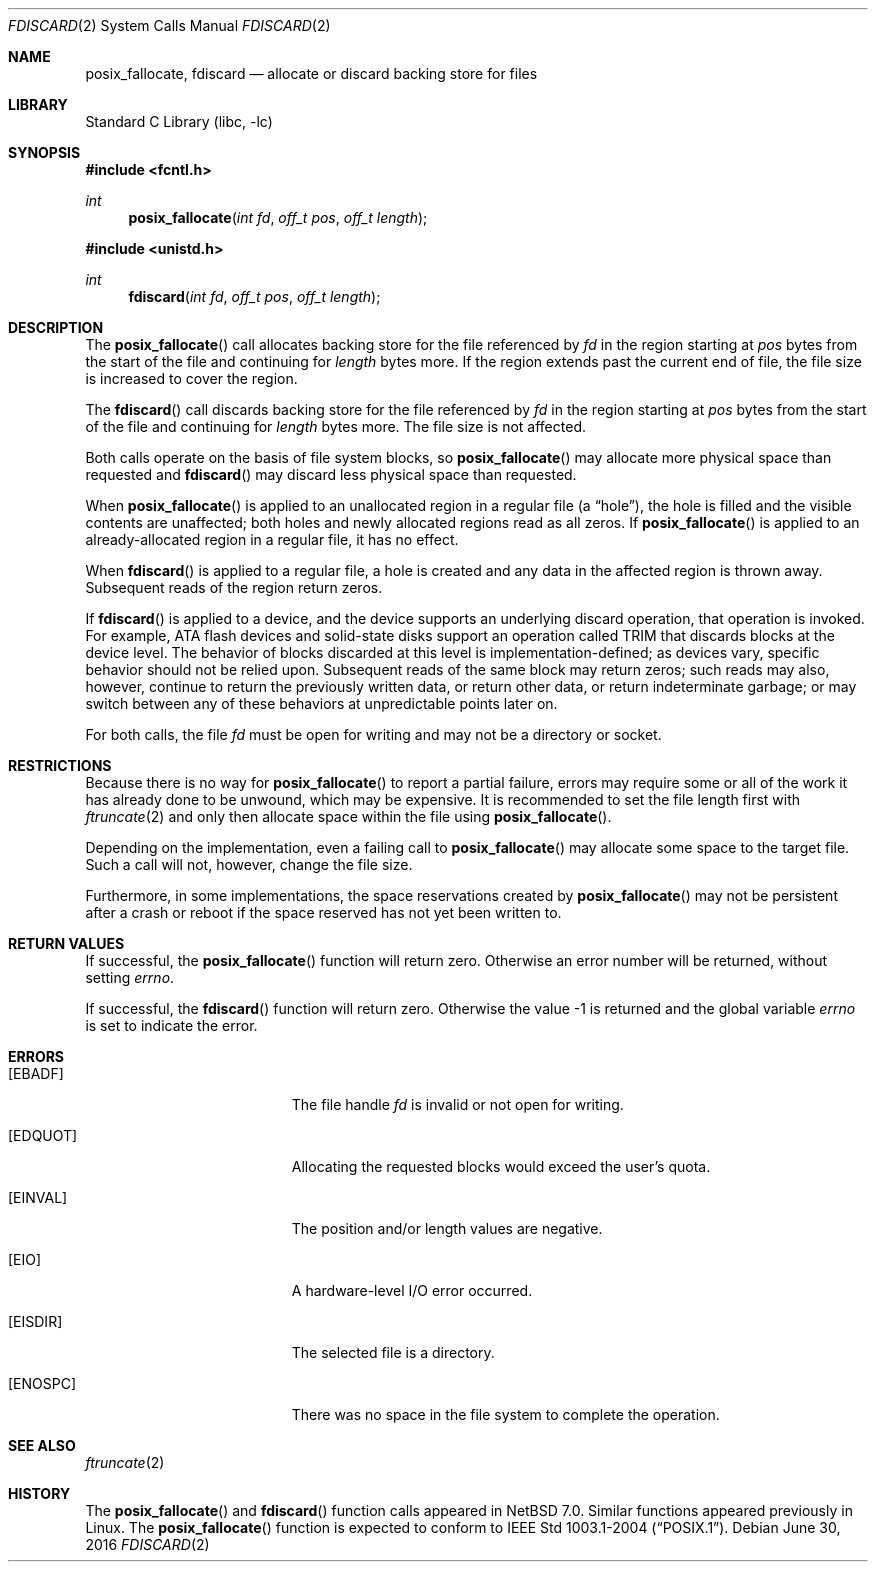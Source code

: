 .\"	$NetBSD: fdiscard.2,v 1.4 2016/06/30 15:29:20 dholland Exp $
.\"
.\" Copyright (c) 2014 The NetBSD Foundation, Inc.
.\" All rights reserved.
.\"
.\" This code is derived from software contributed to The NetBSD Foundation
.\" by David A. Holland.
.\"
.\" Redistribution and use in source and binary forms, with or without
.\" modification, are permitted provided that the following conditions
.\" are met:
.\" 1. Redistributions of source code must retain the above copyright
.\"    notice, this list of conditions and the following disclaimer.
.\" 2. Redistributions in binary form must reproduce the above copyright
.\"    notice, this list of conditions and the following disclaimer in the
.\"    documentation and/or other materials provided with the distribution.
.\"
.\" THIS SOFTWARE IS PROVIDED BY THE NETBSD FOUNDATION, INC. AND CONTRIBUTORS
.\" ``AS IS'' AND ANY EXPRESS OR IMPLIED WARRANTIES, INCLUDING, BUT NOT LIMITED
.\" TO, THE IMPLIED WARRANTIES OF MERCHANTABILITY AND FITNESS FOR A PARTICULAR
.\" PURPOSE ARE DISCLAIMED.  IN NO EVENT SHALL THE FOUNDATION OR CONTRIBUTORS
.\" BE LIABLE FOR ANY DIRECT, INDIRECT, INCIDENTAL, SPECIAL, EXEMPLARY, OR
.\" CONSEQUENTIAL DAMAGES (INCLUDING, BUT NOT LIMITED TO, PROCUREMENT OF
.\" SUBSTITUTE GOODS OR SERVICES; LOSS OF USE, DATA, OR PROFITS; OR BUSINESS
.\" INTERRUPTION) HOWEVER CAUSED AND ON ANY THEORY OF LIABILITY, WHETHER IN
.\" CONTRACT, STRICT LIABILITY, OR TORT (INCLUDING NEGLIGENCE OR OTHERWISE)
.\" ARISING IN ANY WAY OUT OF THE USE OF THIS SOFTWARE, EVEN IF ADVISED OF THE
.\" POSSIBILITY OF SUCH DAMAGE.
.\"
.Dd June 30, 2016
.Dt FDISCARD 2
.Os
.Sh NAME
.Nm posix_fallocate ,
.Nm fdiscard
.Nd allocate or discard backing store for files
.Sh LIBRARY
.Lb libc
.Sh SYNOPSIS
.In fcntl.h
.Ft int
.Fn posix_fallocate "int fd" "off_t pos" "off_t length"
.In unistd.h
.Ft int
.Fn fdiscard "int fd" "off_t pos" "off_t length"
.Sh DESCRIPTION
The
.Fn posix_fallocate
call allocates backing store for the file referenced by
.Fa fd
in the region starting at
.Fa pos
bytes from the start of the file and continuing for
.Fa length
bytes more.
If the region extends past the current end of file, the file size is
increased to cover the region.
.Pp
The
.Fn fdiscard
call discards backing store for the file referenced by
.Fa fd
in the region starting at
.Fa pos
bytes from the start of the file and continuing for
.Fa length
bytes more.
The file size is not affected.
.Pp
Both calls operate on the basis of file system blocks, so
.Fn posix_fallocate
may allocate more physical space than requested and
.Fn fdiscard
may discard less physical space than requested.
.Pp
When
.Fn posix_fallocate
is applied to an unallocated region in a regular file (a
.Dq hole ) ,
the hole is filled and the visible contents are unaffected; both holes
and newly allocated regions read as all zeros.
If
.Fn posix_fallocate
is applied to an already-allocated region in a regular file,
it has no effect.
.Pp
When
.Fn fdiscard
is applied to a regular file, a hole is created and any data in the
affected region is thrown away.
Subsequent reads of the region return zeros.
.Pp
If
.Fn fdiscard
is applied to a device, and the device supports an underlying discard
operation, that operation is invoked.
For example, ATA flash devices and solid-state disks support an
operation called TRIM that discards blocks at the device level.
The behavior of blocks discarded at this level is
implementation-defined; as devices vary, specific behavior should not
be relied upon.
Subsequent reads of the same block may return zeros; such reads may
also, however, continue to return the previously written data, or
return other data, or return indeterminate garbage; or may switch
between any of these behaviors at unpredictable points later on.
.Pp
For both calls, the file
.Fa fd
must be open for writing and may not be a directory or socket.
.Sh RESTRICTIONS
Because there is no way for
.Fn posix_fallocate
to report a partial failure, errors may require some or all of the
work it has already done to be unwound, which may be expensive.
It is recommended to set the file length first with
.Xr ftruncate 2
and only then allocate space within the file using
.Fn posix_fallocate .
.Pp
Depending on the implementation, even a failing call to
.Fn posix_fallocate
may allocate some space to the target file.
Such a call will not, however, change the file size.
.Pp
Furthermore, in some implementations, the space reservations created
by
.Fn posix_fallocate
may not be persistent after a crash or reboot if the space reserved
has not yet been written to.
.Sh RETURN VALUES
If successful, the
.Fn posix_fallocate
function will return zero.
Otherwise an error number will be returned, without setting
.Va errno .
.Pp
If successful, the
.Fn fdiscard
function will return zero.
Otherwise the value \-1 is returned and the global variable
.Va errno
is set to indicate the error.
.Sh ERRORS
.Bl -tag -width Er
.It Bq Er EBADF
The file handle
.Fa fd
is invalid or not open for writing.
.It Bq Er EDQUOT
Allocating the requested blocks would exceed the user's quota.
.It Bq Er EINVAL
The position and/or length values are negative.
.It Bq Er EIO
A hardware-level I/O error occurred.
.It Bq Er EISDIR
The selected file is a directory.
.It Bq Er ENOSPC
There was no space in the file system to complete the operation.
.El
.Sh SEE ALSO
.Xr ftruncate 2
.Sh HISTORY
The
.Fn posix_fallocate
and
.Fn fdiscard
function calls appeared in
.Nx 7.0 .
Similar functions appeared previously in Linux.
The
.Fn posix_fallocate
function is expected to conform to
.St -p1003.1-2004 .
